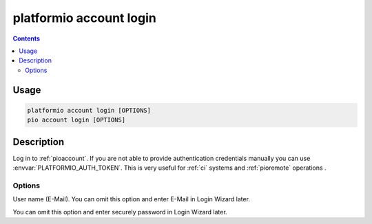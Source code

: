 ..  Copyright (c) 2014-present PlatformIO <contact@platformio.org>
    Licensed under the Apache License, Version 2.0 (the "License");
    you may not use this file except in compliance with the License.
    You may obtain a copy of the License at
       http://www.apache.org/licenses/LICENSE-2.0
    Unless required by applicable law or agreed to in writing, software
    distributed under the License is distributed on an "AS IS" BASIS,
    WITHOUT WARRANTIES OR CONDITIONS OF ANY KIND, either express or implied.
    See the License for the specific language governing permissions and
    limitations under the License.

.. _cmd_account_login:

platformio account login
=========================

.. contents::

Usage
-----

.. code-block:: bash

    platformio account login [OPTIONS]
    pio account login [OPTIONS]

Description
-----------

Log in to :ref:`pioaccount`. If you are not able to provide authentication
credentials manually you can use :envvar:`PLATFORMIO_AUTH_TOKEN`. This is
very useful for :ref:`ci` systems and :ref:`pioremote` operations .

Options
~~~~~~~

.. program:: platformio account login

.. option::
    --username, -u

User name (E-Mail). You can omit this option and enter E-Mail in Login Wizard
later.

.. option::
    --password, -p

You can omit this option and enter securely password in Login Wizard later.
